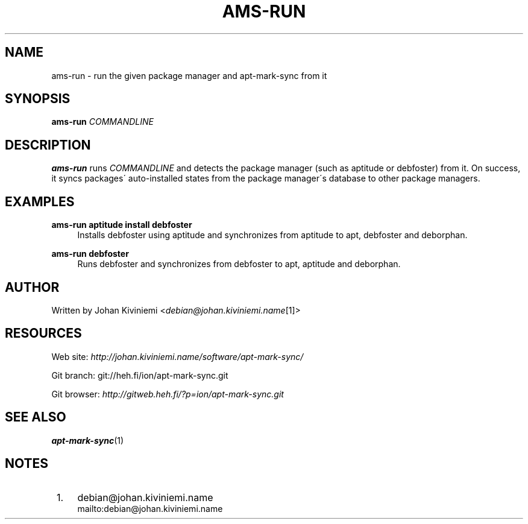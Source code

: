 .\"     Title: ams-run
.\"    Author: 
.\" Generator: DocBook XSL Stylesheets v1.73.2 <http://docbook.sf.net/>
.\"      Date: 12/29/2007
.\"    Manual: 
.\"    Source: 
.\"
.TH "AMS\-RUN" "1" "12/29/2007" "" ""
.\" disable hyphenation
.nh
.\" disable justification (adjust text to left margin only)
.ad l
.SH "NAME"
ams-run - run the given package manager and apt-mark-sync from it
.SH "SYNOPSIS"
\fBams\-run\fR \fICOMMANDLINE\fR
.sp
.SH "DESCRIPTION"
\fBams\-run\fR runs \fICOMMANDLINE\fR and detects the package manager (such as aptitude or debfoster) from it\. On success, it syncs packages\' auto\-installed states from the package manager\'s database to other package managers\.
.sp
.SH "EXAMPLES"
.PP
\fBams\-run aptitude install debfoster\fR
.RS 4
Installs debfoster using aptitude and synchronizes from aptitude to apt, debfoster and deborphan\.
.RE
.PP
\fBams\-run debfoster\fR
.RS 4
Runs debfoster and synchronizes from debfoster to apt, aptitude and deborphan\.
.RE
.SH "AUTHOR"
Written by Johan Kiviniemi <\fIdebian@johan\.kiviniemi\.name\fR\&[1]>
.sp
.SH "RESOURCES"
Web site: \fIhttp://johan\.kiviniemi\.name/software/apt\-mark\-sync/\fR
.sp
Git branch: git://heh\.fi/ion/apt\-mark\-sync\.git
.sp
Git browser: \fIhttp://gitweb\.heh\.fi/?p=ion/apt\-mark\-sync\.git\fR
.sp
.SH "SEE ALSO"
\fBapt\-mark\-sync\fR(1)
.sp
.SH "NOTES"
.IP " 1." 4
debian@johan.kiviniemi.name
.RS 4
\%mailto:debian@johan.kiviniemi.name
.RE
